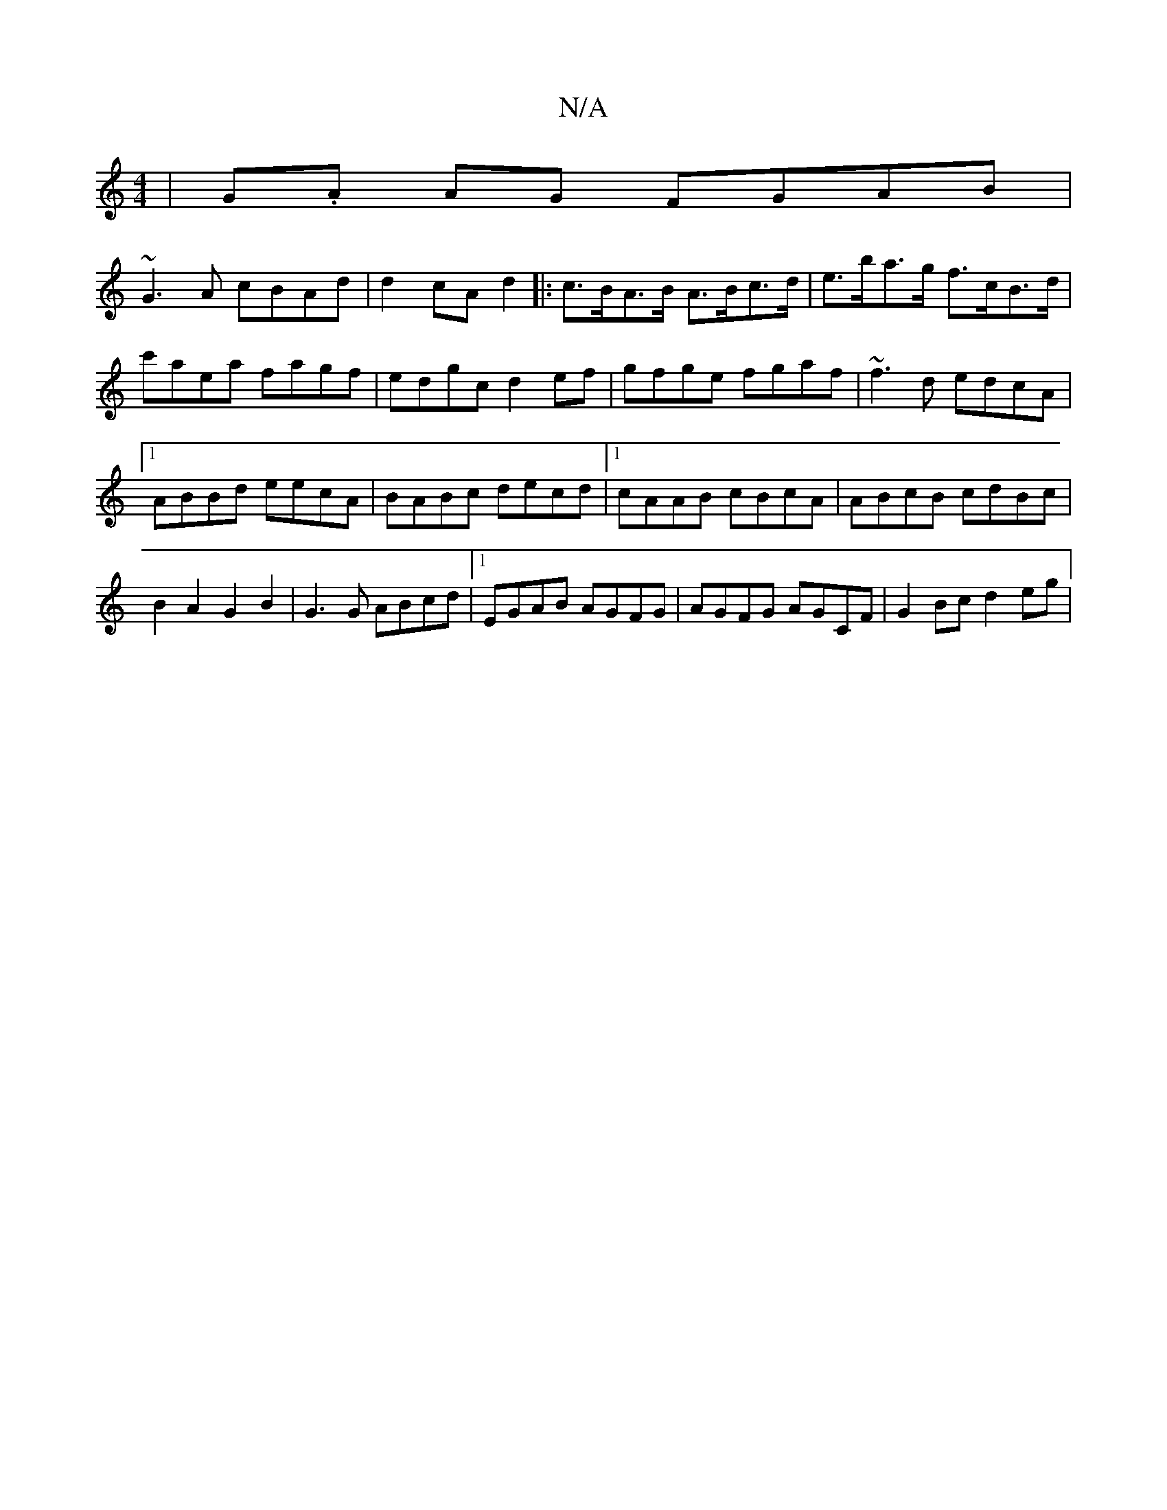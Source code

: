 X:1
T:N/A
M:4/4
R:N/A
K:Cmajor
|G.A AG FGAB|
~G3A cBAd|d2cA d2|:c>BA>B A>Bc>d|e>ba>g f>cB>d|c'aea fagf|edgc d2ef|gfge fgaf|~f3d edcA|1 ABBd eecA|BABc decd|1 cAAB cBcA|ABcB cdBc|B2A2G2B2 | G3 G ABcd |1 EGAB AGFG|AGFG AGCF|G2Bc d2eg|